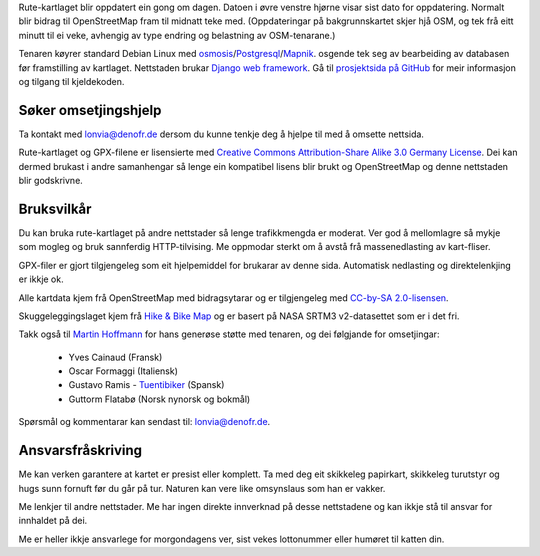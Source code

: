 .. subpage:: technical Teknisk informasjon


Rute-kartlaget blir oppdatert ein gong om dagen. Datoen i øvre venstre hjørne visar sist dato for oppdatering. Normalt blir bidrag til OpenStreetMap fram til midnatt teke med. (Oppdateringar på bakgrunnskartet skjer hjå OSM, og tek frå eitt minutt til ei veke, avhengig av type endring og belastning av OSM-tenarane.)

Tenaren køyrer standard Debian Linux med osmosis_/Postgresql_/Mapnik_. osgende tek seg av bearbeiding av databasen før framstilling av kartlaget. Nettstaden brukar `Django web framework`_. Gå til `prosjektsida på GitHub`_ for meir informasjon og tilgang til kjeldekoden.

Søker omsetjingshjelp
-----------------------

Ta kontakt med `lonvia@denofr.de`_ dersom du kunne tenkje deg å hjelpe til med å omsette nettsida.

.. _osmosis: http://wiki.openstreetmap.org/wiki/Osmosis
.. _Postgresql: http://www.postgresql.org/
.. _Mapnik: http://www.mapnik.org/
.. _`Django web framework`: http://www.djangoproject.com/
.. _`prosjektsida på GitHub`: https://github.com/lonvia/multiroutemap
.. _`lonvia@denofr.de`: mailto:lonvia@denofr.de

.. subpage:: copyright Opphavsrett

Rute-kartlaget og GPX-filene er lisensierte med `Creative Commons Attribution-Share Alike 3.0 Germany License`_. Dei kan dermed brukast i andre samanhengar så lenge ein kompatibel lisens blir brukt og OpenStreetMap og denne nettstaden blir godskrivne.

Bruksvilkår
------------

Du kan bruka rute-kartlaget på andre nettstader så lenge trafikkmengda er moderat. Ver god å mellomlagre så mykje som mogleg og bruk sannferdig HTTP-tilvising. Me oppmodar sterkt om å avstå frå massenedlasting av kart-fliser.

GPX-filer er gjort tilgjengeleg som eit hjelpemiddel for brukarar av denne sida. Automatisk nedlasting og direktelenkjing er ikkje ok.

.. _`Creative Commons Attribution-Share Alike 3.0 Germany License`: http://creativecommons.org/licenses/by-sa/3.0/de/deed.en

.. subpage:: acknowledgements Takk til

Alle kartdata kjem frå OpenStreetMap med bidragsytarar og er tilgjengeleg med `CC-by-SA 2.0-lisensen`_.

Skuggeleggingslaget kjem frå `Hike & Bike Map`_ og er basert på NASA SRTM3 v2-datasettet som er i det fri.

Takk også til `Martin Hoffmann`_ for hans generøse støtte med tenaren, og dei følgjande for omsetjingar:

  * Yves Cainaud (Fransk)
  * Oscar Formaggi (Italiensk)
  * Gustavo Ramis - `Tuentibiker`_ (Spansk)
  * Guttorm Flatabø (Norsk nynorsk og bokmål)

.. _`CC-by-SA 2.0-lisensen`: http://creativecommons.org/licenses/by-sa/2.0/
.. _`Hike & Bike Map`: http://hikebikemap.de/
.. _`Tuentibiker`: http://www.blogger.com/profile/12473561703699888751
.. _`Martin Hoffmann`: http://www.partim.de

.. subpage:: contact Kontakt

Spørsmål og kommentarar kan sendast til: `lonvia@denofr.de`_.

Ansvarsfråskriving
------------------

Me kan verken garantere at kartet er presist eller komplett. Ta med deg eit skikkeleg papirkart, skikkeleg turutstyr og hugs sunn fornuft før du går på tur. Naturen kan vere like omsynslaus som han er vakker.

Me lenkjer til andre nettstader. Me har ingen direkte innverknad på desse nettstadene og kan ikkje stå til ansvar for innhaldet på dei.

Me er heller ikkje ansvarlege for morgondagens ver, sist vekes lottonummer eller humøret til katten din.

.. _`lonvia@denofr.de`: mailto:lonvia@denofr.de
